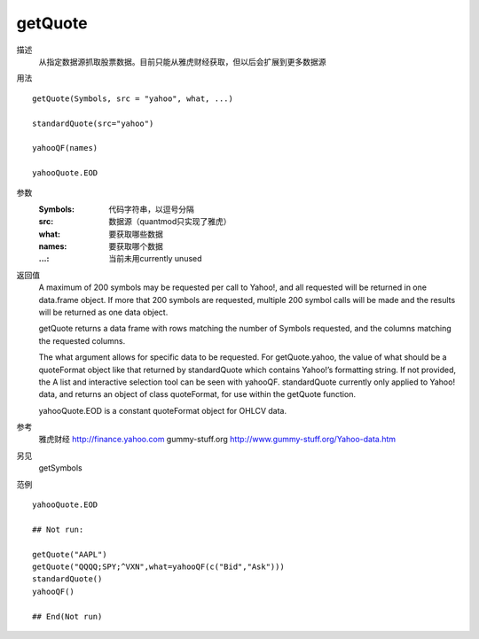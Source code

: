 getQuote
========

描述
    从指定数据源抓取股票数据。目前只能从雅虎财经获取，但以后会扩展到更多数据源

用法
::

    getQuote(Symbols, src = "yahoo", what, ...)

    standardQuote(src="yahoo")

    yahooQF(names)

    yahooQuote.EOD

参数
    :Symbols:   代码字符串，以逗号分隔
    :src:       数据源（quantmod只实现了雅虎）
    :what:      要获取哪些数据
    :names:     要获取哪个数据
    :...:       当前未用currently unused

返回值
    A maximum of 200 symbols may be requested per call to Yahoo!, and all requested will be returned
    in one data.frame object. If more that 200 symbols are requested, multiple 200 symbol calls will be
    made and the results will be returned as one data object.

    getQuote returns a data frame with rows matching the number of Symbols requested, and the
    columns matching the requested columns.

    The what argument allows for specific data to be requested. For getQuote.yahoo, the value of what
    should be a quoteFormat object like that returned by standardQuote which contains Yahoo!’s
    formatting string. If not provided, the A list and interactive selection tool can be seen with yahooQF.
    standardQuote currently only applied to Yahoo! data, and returns an object of class quoteFormat,
    for use within the getQuote function.

    yahooQuote.EOD is a constant quoteFormat object for OHLCV data.

参考
    雅虎财经 http://finance.yahoo.com gummy-stuff.org http://www.gummy-stuff.org/Yahoo-data.htm

另见
    getSymbols

范例
::

    yahooQuote.EOD

    ## Not run:

    getQuote("AAPL")
    getQuote("QQQQ;SPY;^VXN",what=yahooQF(c("Bid","Ask")))
    standardQuote()
    yahooQF()

    ## End(Not run)

